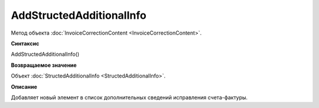﻿AddStructedAdditionalInfo
=========================

Метод объекта :doc:`InvoiceCorrectionContent <InvoiceCorrectionContent>`.


**Синтаксис**

AddStructedAdditionalInfo()


**Возвращаемое значение**

Объект :doc:`StructedAdditionalInfo <StructedAdditionalInfo>`.


**Описание**

Добавляет новый элемент в список дополнительных сведений исправления счета-фактуры.
